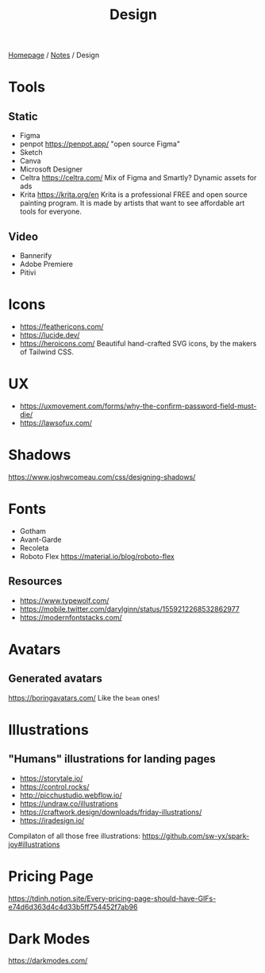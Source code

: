 #+title: Design

[[file:../homepage.org][Homepage]] / [[file:../notes.org][Notes]] / Design

* Tools
** Static
- Figma
- penpot
  https://penpot.app/
  "open source Figma"
- Sketch
- Canva
- Microsoft Designer
- Celtra
  https://celtra.com/
  Mix of Figma and Smartly?
  Dynamic assets for ads
- Krita
  https://krita.org/en
  Krita is a professional FREE and open source painting program. It is made by artists that want to see affordable art tools for everyone.

** Video
- Bannerify
- Adobe Premiere
- Pitivi

* Icons
- https://feathericons.com/
- https://lucide.dev/
- https://heroicons.com/ Beautiful hand-crafted SVG icons, by the makers of Tailwind CSS.

* UX
- https://uxmovement.com/forms/why-the-confirm-password-field-must-die/
- https://lawsofux.com/

* Shadows
https://www.joshwcomeau.com/css/designing-shadows/

* Fonts
- Gotham
- Avant-Garde
- Recoleta
- Roboto Flex
  https://material.io/blog/roboto-flex

** Resources
- https://www.typewolf.com/
- https://mobile.twitter.com/darylginn/status/1559212268532862977
- https://modernfontstacks.com/

* Avatars
** Generated avatars
https://boringavatars.com/
Like the =beam= ones!

* Illustrations
** "Humans" illustrations for landing pages
- https://storytale.io/
- https://control.rocks/
- http://picchustudio.webflow.io/
- https://undraw.co/illustrations
- https://craftwork.design/downloads/friday-illustrations/
- https://iradesign.io/

Compilaton of all those free illustrations: https://github.com/sw-yx/spark-joy#illustrations

* Pricing Page
https://tdinh.notion.site/Every-pricing-page-should-have-GIFs-e74d6d363d4c4d33b5ff754452f7ab96

* Dark Modes
https://darkmodes.com/
